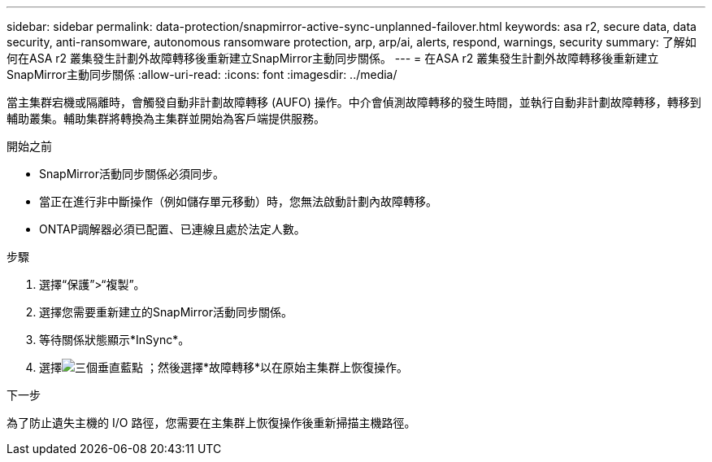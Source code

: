 ---
sidebar: sidebar 
permalink: data-protection/snapmirror-active-sync-unplanned-failover.html 
keywords: asa r2, secure data, data security, anti-ransomware, autonomous ransomware protection, arp, arp/ai, alerts, respond, warnings, security 
summary: 了解如何在ASA r2 叢集發生計劃外故障轉移後重新建立SnapMirror主動同步關係。 
---
= 在ASA r2 叢集發生計劃外故障轉移後重新建立SnapMirror主動同步關係
:allow-uri-read: 
:icons: font
:imagesdir: ../media/


[role="lead"]
當主集群宕機或隔離時，會觸發自動非計劃故障轉移 (AUFO) 操作。中介會偵測故障轉移的發生時間，並執行自動非計劃故障轉移，轉移到輔助叢集。輔助集群將轉換為主集群並開始為客戶端提供服務。

.開始之前
* SnapMirror活動同步關係必須同步。
* 當正在進行非中斷操作（例如儲存單元移動）時，您無法啟動計劃內故障轉移。
* ONTAP調解器必須已配置、已連線且處於法定人數。


.步驟
. 選擇“保護”>“複製”。
. 選擇您需要重新建立的SnapMirror活動同步關係。
. 等待關係狀態顯示*InSync*。
. 選擇image:icon_kabob.gif["三個垂直藍點"] ；然後選擇*故障轉移*以在原始主集群上恢復操作。


.下一步
為了防止遺失主機的 I/O 路徑，您需要在主集群上恢復操作後重新掃描主機路徑。
